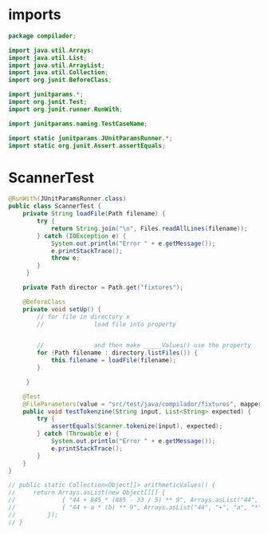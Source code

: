 #+property: header-args :tangle ScannerTest.java :comments link

* imports
#+begin_src java :noweb-ref imports
package compilador;

import java.util.Arrays;
import java.util.List;
import java.util.ArrayList;
import java.util.Collection;
import org.junit.BeforeClass;

import junitparams.*;
import org.junit.Test;
import org.junit.runner.RunWith;

import junitparams.naming.TestCaseName;

import static junitparams.JUnitParamsRunner.*;
import static org.junit.Assert.assertEquals;
#+end_src

* ScannerTest

#+begin_src java :noweb-ref ScannerTest
@RunWith(JUnitParamsRunner.class)
public class ScannerTest {
    private String loadFile(Path filename) {
        try {
            return String.join("\n", Files.readAllLines(filename));
        } catch (IOException e) {
            System.out.println("Error " + e.getMessage());
            e.printStackTrace();
            throw e;
        }
     }

    private Path director = Path.get("fixtures");

    @BeforeClass
    private void setUp() {
        // for file in directory x
        //              load file into property


        //              and then make _____Values() use the property
        for (Path filename : directory.listFiles()) {
            this.filename = loadFile(filename);
        }

     }

    @Test
    @FileParameters(value = "src/test/java/compilador/fixtures", mapper = CsvWithHeaderMapper.class)
    public void testTokenzine(String input, List<String> expected) {
        try {
            assertEquals(Scanner.tokenize(input), expected);
        } catch (Throwable e) {
            System.out.println("Error " + e.getMessage());
            e.printStackTrace();
        }
    }
}
#+end_src

#+begin_src java :tangle no :noweb-ref dataInjectorMethod
    // public static Collection<Object[]> arithmeticValues() {
    //     return Arrays.asList(new Object[][] {
    //             { "44 + 845 * (885 - 33 / 5) ** 9", Arrays.asList("44", "+", "845", "*", "(", "885", "-", "33", "/", "5", ")", "**", "9") },
    //             { "44 + a * (b) ** 9", Arrays.asList("44", "+", "a", "*", "(", "b", ")", "**", "9") }
    //         });
    // }
#+end_src
